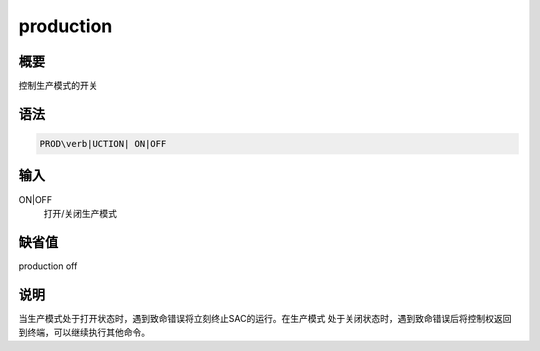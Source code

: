 production
==========

概要
----

控制生产模式的开关

语法
----

.. code:: bash

    PROD\verb|UCTION| ON|OFF

输入
----

ON|OFF
    打开/关闭生产模式

缺省值
------

production off

说明
----

当生产模式处于打开状态时，遇到致命错误将立刻终止SAC的运行。在生产模式
处于关闭状态时，遇到致命错误后将控制权返回到终端，可以继续执行其他命令。
